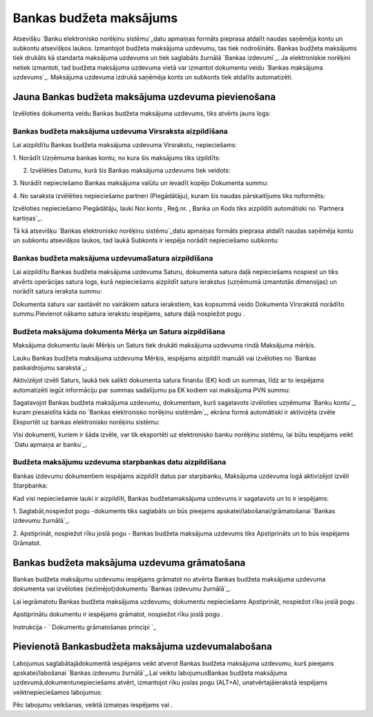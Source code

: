 .. 468 ============================Bankas budžeta maksājums============================ 


Atsevišķu `Banku elektronisko norēķinu sistēmu`_datu apmaiņas formāts
pieprasa atdalīt naudas saņēmēja kontu un subkontu atsevišķos laukos.
Izmantojot budžeta maksājuma uzdevumu, tas tiek nodrošināts. Bankas
budžeta maksājums tiek drukāts kā standarta maksājuma uzdevums un tiek
saglabāts žurnālā `Bankas izdevumi`_. Ja elektroniskie norēķini netiek
izmantoti, tad budžeta maksājuma uzdevuma vietā var izmantot dokumentu
veidu `Bankas maksājuma uzdevums`_. Maksājuma uzdevuma izdrukā
saņēmēja konts un subkonts tiek atdalīts automatizēti.


Jauna Bankas budžeta maksājuma uzdevuma pievienošana
````````````````````````````````````````````````````

Izvēloties dokumenta veidu Bankas budžeta maksājuma uzdevums, tiks
atvērts jauns logs:






Bankas budžeta maksājuma uzdevuma Virsraksta aizpildīšana
+++++++++++++++++++++++++++++++++++++++++++++++++++++++++



Lai aizpildītu Bankas budžeta maksājuma uzdevuma Virsrakstu,
nepieciešams:



1. Norādīt Uzņēmuma bankas kontu, no kura šis maksājums tiks
izpildīts:







2. Izvēlēties Datumu, kurā šis Bankas maksājuma uzdevums tiek veidots:







3. Norādīt nepieciešamo Bankas maksājuma valūtu un ievadīt kopējo
Dokumenta summu:







4. No saraksta izvēlēties nepieciešamo partneri (Piegādātāju), kuram
šis naudas pārskaitījums tiks noformēts:







Izvēloties nepieciešamo Piegādātāju, lauki Nor.konts , Reģ.nr. , Banka
un Kods tiks aizpildīti automātiski no `Partnera kartiņas`_.



Tā kā atsevišķu `Bankas elektronisko norēķinu sistēmu`_datu apmaiņas
formāts pieprasa atdalīt naudas saņēmēja kontu un subkontu atsevišķos
laukos, tad laukā Subkonts ir iespēja norādīt nepieciešamo subkontu:






Bankas budžeta maksājuma uzdevumaSatura aizpildīšana
++++++++++++++++++++++++++++++++++++++++++++++++++++

Lai aizpildītu Bankas budžeta maksājuma uzdevuma Saturu, dokumenta
satura daļā nepieciešams nospiest un tiks atvērts operācijas satura
logs, kurā nepieciešams aizpildīt satura ierakstus (uzņēmumā
izmantotās dimensijas) un norādīt satura ieraksta summu:







Dokumenta saturs var sastāvēt no vairākiem satura ierakstiem, kas
kopsummā veido Dokumenta Virsrakstā norādīto summu.Pievienot nākamo
satura ierakstu iespējams, satura daļā nospiežot pogu .




Budžeta maksājuma dokumenta Mērķa un Satura aizpildīšana
++++++++++++++++++++++++++++++++++++++++++++++++++++++++


Maksājuma dokumentu lauki Mērķis un Saturs tiek drukāti maksājuma
uzdevuma rindā Maksājuma mērķis.

Lauku Bankas budžeta maksājuma uzdevuma Mērķis, iespējams aizpildīt
manuāli vai izvēloties no `Bankas paskaidrojumu saraksta`_:







Aktivizējot izvēli Saturs, laukā tiek salikti dokumenta satura finanšu
(EK) kodi un summas, līdz ar to iespējams automatizēti iegūt
informāciju par summas sadalījumu pa EK kodiem vai maksājuma PVN
summu:







Sagatavojot Bankas budžeta maksājuma uzdevumu, dokumentam, kurš
sagatavots izvēloties uzņēmuma `Banku kontu`_, kuram piesaistīta kāda
no `Bankas elektronisko norēķinu sistēmām`_, ekrāna formā automātiski
ir aktivizēta izvēle Eksportēt uz bankas elektronisko norēķinu
sistēmu:







Visi dokumenti, kuriem ir šāda izvēle, var tik eksportēti uz
elektronisko banku norēķinu sistēmu, lai būtu iespējams veikt `Datu
apmaiņa ar banku`_.




Budžeta maksājumu uzdevuma starpbankas datu aizpildīšana
++++++++++++++++++++++++++++++++++++++++++++++++++++++++



Bankas izdevumu dokumentiem iespējams aizpildīt datus par starpbanku,
Maksājuma uzdevuma logā aktivizējot izvēli Starpbanka:



Kad visi nepieciešamie lauki ir aizpildīti, Bankas budžetamaksājuma
uzdevums ir sagatavots un to ir iespējams:

1. Saglabāt,nospiežot pogu -dokuments tiks saglabāts un būs pieejams
apskatei/labošanai/grāmatošanai `Bankas izdevumu žurnālā`_.

2. Apstiprināt, nospiežot rīku joslā pogu - Bankas budžeta maksājuma
uzdevums tiks Apstiprināts un to būs iespējams Grāmatot.


Bankas budžeta maksājuma uzdevuma grāmatošana
`````````````````````````````````````````````

Bankas budžeta maksājumu uzdevumu iespējams grāmatot no atvērta Bankas
budžeta maksājuma uzdevuma dokumenta vai izvēloties
(iezīmējot)dokumentu `Bankas izdevumu žurnālā`_.

Lai iegrāmatotu Bankas budžeta maksājuma uzdevumu, dokumentu
nepieciešams Apstiprināt, nospiežot rīku joslā pogu .

Apstiprinātu dokumentu ir iespējams grāmatot, nospiežot rīku joslā
pogu .



Instrukcija - ` Dokumentu grāmatošanas principi `_


Pievienotā Bankasbudžeta maksājuma uzdevumalabošana
```````````````````````````````````````````````````

Labojumus saglabātajādokumentā iespējams veikt atverot Bankas budžeta
maksājuma uzdevumu, kurš pieejams apskatei/labošanai `Bankas izdevumu
žurnālā`_.Lai veiktu labojumusBankas budžeta maksājuma
uzdevumā,dokumentunepieciešams atvērt, izmantojot rīku joslas pogu
(ALT+A), unatvērtajāierakstā iespējams veiktnepieciešamos labojumus:






Pēc labojumu veikšanas, veiktā izmaiņas iespējams vai .

 